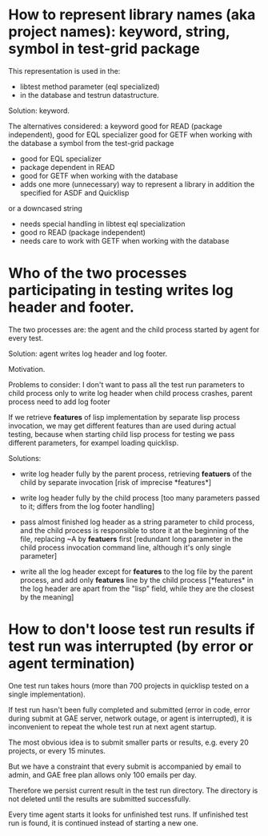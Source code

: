 * How to represent library names (aka project names): keyword, string, symbol in test-grid package
     This representation is used in the:
     - libtest method parameter (eql specialized)
     - in the database and testrun datastructure.

     Solution: keyword.
    
     The alternatives considered:
     a keyword
        good for READ (package independent),
        good for EQL specializer
        good for GETF when working with the database
     a symbol from the test-grid package
        - good for EQL specializer
        - package dependent in READ
        - good for GETF when working with the database
        - adds one more (unnecessary) way to represent a library 
          in addition the specified for ASDF and Quicklisp
     or a downcased string
        - needs special handling in libtest eql specialization
        - good ro READ (package independent)
        - needs care to work with GETF when working with the database      
  
* Who of the two processes participating in testing writes log header and footer.
  The two processes are: the agent and the child process started by agent for every test.

  Solution: agent writes log header and log footer.

  Motivation.

  Problems to consider:
    I don't want to pass all the test run parameters to child process only to write log header
    when child process crashes, parent process need to add log footer

    If we retrieve *features* of lisp implementation by separate lisp process
    invocation, we may get different features than are used during actual testing,
    because when starting child lisp process for testing we pass different
    parameters, for exampel loading quicklisp. 

    Solutions:
    - write log header fully by the parent process, retrieving
      *featuers* of the child by separate invocation
      [risk of imprecise *features*]

    - write log header fully by the child process
      [too many parameters passed to it; differs
       from the log footer handling]
       
    - pass almost finished log header as a string parameter
      to child process, and the child process is responsible
      to store it at the beginning of the file, replacing
      ~A by *featuers* first
      [redundant long parameter in the child
       process invocation command line, although
       it's only single parameter]

    - write all the log header except for *features*
      to the log file by the parent process, and
      add only *features* line by the child process
      [*features* in the log header are apart
       from the "lisp" field, while they are
       the closest by the meaning]
      

* How to don't loose test run results if test run was interrupted (by error or agent termination)
  One test run takes hours (more than 700 projects in quicklisp
  tested on a single implementation).

  If test run hasn't been fully completed and submitted
  (error in code, error during submit at GAE server, network outage,
  or agent is interrupted), it is inconvenient to repeat the whole
  test run at next agent startup.

  The most obvious idea is to submit smaller parts or results,
  e.g. every 20 projects, or every 15 minutes.

  But we have a constraint that every submit is accompanied
  by email to admin, and GAE free plan allows only 100
  emails per day.

  Therefore we persist current result in the test run directory.
  The directory is not deleted until the results are submitted
  successfully.

  Every time agent starts it looks for unfinished test runs.
  If unfinished test run is found, it is continued instead
  of starting a new one.

